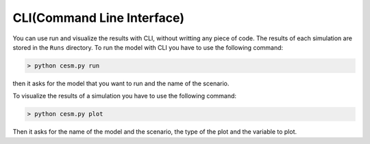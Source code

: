 CLI(Command Line Interface)
============================
You can use run and visualize the results with CLI, without writting any piece of code. The results of each simulation are stored in the ``Runs`` directory. To run the model with  CLI you have to use the following command:

.. code-block:: console

   > python cesm.py run

then it asks for the model that you want to run and the name of the scenario. 

To visualize the results of a simulation you have to use the following command:

.. code-block:: console

   > python cesm.py plot

Then it asks for the name of the model and the scenario, the type of the plot and the variable to plot.
